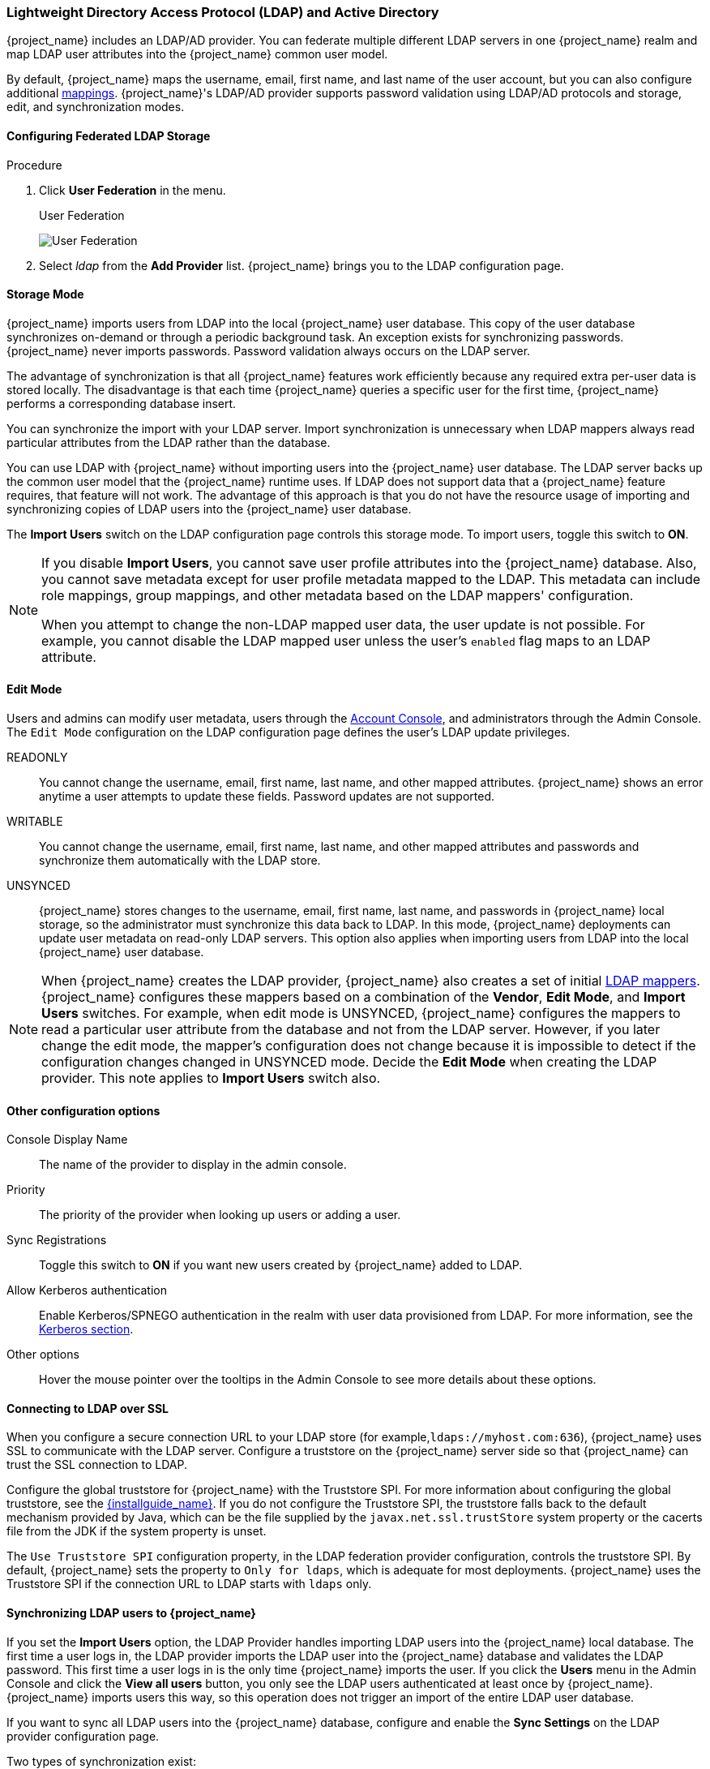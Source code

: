 [[_ldap]]

=== Lightweight Directory Access Protocol (LDAP) and Active Directory

{project_name} includes an LDAP/AD provider. You can federate multiple different LDAP servers in one {project_name} realm and map LDAP user attributes into the {project_name} common user model.

By default, {project_name} maps the username, email, first name, and last name of the user account, but you can also configure additional <<_ldap_mappers,mappings>>. {project_name}'s LDAP/AD provider supports password validation using LDAP/AD protocols and storage, edit, and synchronization modes.

==== Configuring Federated LDAP Storage

.Procedure
. Click *User Federation* in the menu.
+
.User Federation
image:{project_images}/user-federation.png[User Federation]
+
. Select _ldap_ from the *Add Provider* list. {project_name} brings you to the LDAP configuration page.

==== Storage Mode

{project_name} imports users from LDAP into the local {project_name} user database. This copy of the user database synchronizes on-demand or through a periodic background task. An exception exists for synchronizing passwords. {project_name} never imports passwords. Password validation always occurs on the LDAP server.

The advantage of synchronization is that all {project_name} features work efficiently because any required extra per-user data is stored locally. The disadvantage is that each time {project_name} queries a specific user for the first time, {project_name} performs a corresponding database insert.

You can synchronize the import with your LDAP server. Import synchronization is unnecessary when LDAP mappers always read particular attributes from the LDAP rather than the database.

You can use LDAP with {project_name} without importing users into the {project_name} user database. The LDAP server backs up the common user model that the {project_name} runtime uses. If LDAP does not support data that a {project_name} feature requires, that feature will not work. The advantage of this approach is that you do not have the resource usage of importing and synchronizing copies of LDAP users into the {project_name} user database.

The *Import Users* switch on the LDAP configuration page controls this storage mode. To import users, toggle this switch to *ON*.

[NOTE]
====
If you disable *Import Users*, you cannot save user profile attributes into the {project_name} database. Also, you cannot save metadata except for user profile metadata mapped to the LDAP. This metadata can include role mappings, group mappings, and other metadata based on the LDAP mappers' configuration.

When you attempt to change the non-LDAP mapped user data, the user update is not possible. For example, you cannot disable the LDAP mapped user unless the user's `enabled` flag maps to an LDAP attribute.
====

==== Edit Mode

Users and admins can modify user metadata, users through the <<_account-service, Account Console>>, and administrators through the Admin Console. The `Edit Mode` configuration on the LDAP configuration page defines the user's LDAP update privileges.

READONLY::
You cannot change the username, email, first name, last name, and other mapped attributes. {project_name} shows an error anytime a user attempts to update these fields. Password updates are not supported.

WRITABLE::
You cannot change the username, email, first name, last name, and other mapped attributes and passwords and synchronize them automatically with the LDAP store.

UNSYNCED::
{project_name} stores changes to the username, email, first name, last name, and passwords in {project_name} local storage, so the administrator must synchronize this data back to LDAP. In this mode, {project_name} deployments can update user metadata on read-only LDAP servers. This option also applies when importing users from LDAP into the local {project_name} user database.

[NOTE]
====
When {project_name} creates the LDAP provider, {project_name} also creates a set of initial <<_ldap_mappers,LDAP mappers>>. {project_name} configures these mappers based on a combination of the *Vendor*, *Edit Mode*, and *Import Users* switches. For example, when edit mode is UNSYNCED, {project_name} configures the mappers to read a particular user attribute from the database and not from the LDAP server. However, if you later change the edit mode, the mapper's configuration does not change because it is impossible to detect if the configuration changes changed in UNSYNCED mode. Decide the *Edit Mode* when creating the LDAP provider. This note applies to *Import Users* switch also.
====

==== Other configuration options

Console Display Name::
The name of the provider to display in the admin console.

Priority::
The priority of the provider when looking up users or adding a user.

Sync Registrations::
Toggle this switch to *ON* if you want new users created by {project_name} added to LDAP.

Allow Kerberos authentication::
Enable Kerberos/SPNEGO authentication in the realm with user data provisioned from LDAP. For more information, see the <<_kerberos,Kerberos section>>.

Other options::
Hover the mouse pointer over the tooltips in the Admin Console to see more details about these options.

==== Connecting to LDAP over SSL

When you configure a secure connection URL to your LDAP store (for example,`ldaps://myhost.com:636`), {project_name} uses SSL to communicate with the LDAP server. Configure a truststore on the {project_name} server side so that {project_name} can trust the SSL connection to LDAP.

Configure the global truststore for {project_name} with the Truststore SPI. For more information about configuring the global truststore, see the link:{installguide_link}[{installguide_name}]. If you do not configure the Truststore SPI, the truststore falls back to the default mechanism provided by Java, which can be the file supplied by the `javax.net.ssl.trustStore` system property or the cacerts file from the JDK if the system property is unset.

The `Use Truststore SPI` configuration property, in the LDAP federation provider configuration, controls the truststore SPI. By default, {project_name} sets the property to `Only for ldaps`, which is adequate for most deployments.  {project_name} uses the Truststore SPI if the connection URL to LDAP starts with `ldaps` only.

==== Synchronizing LDAP users to {project_name}

If you set the *Import Users* option, the LDAP Provider handles importing LDAP users into the {project_name} local database. The first time a user logs in, the LDAP provider imports the LDAP user into the {project_name} database and validates the LDAP password. This first time a user logs in is the only time {project_name} imports the user. If you click the *Users*  menu in the Admin Console and click the *View all users* button, you only see the LDAP users authenticated at least once by {project_name}. {project_name} imports users this way, so this operation does not trigger an import of the entire LDAP user database.

If you want to sync all LDAP users into the {project_name} database, configure and enable the *Sync Settings* on the LDAP provider configuration page.

Two types of synchronization exist:

Periodic Full sync::
This type synchronizes all LDAP users into the {project_name} database. The LDAP users already in {project_name}, but different in LDAP, directly update in the {project_name} database.

Periodic Changed users sync::
When synchronizing, {project_name} creates or updates users created or updated after the last sync only.

The best way to synchronize is to click *Synchronize all users* when you first create the LDAP provider, then set up periodic synchronization of changed users.

[[_ldap_mappers]]

==== LDAP Mappers

LDAP mappers are `listeners` triggered by the LDAP Provider. They provide another extension point to LDAP integration. LDAP mappers are triggered when:

* Users log in by using §LDAP.
* Users initially register.
* The Admin Console queries a user.

When you create an LDAP Federation provider, {project_name} automatically provides a set of `mappers` for this provider. This set is changeable by users, who can also develop mappers or update/delete existing ones.

User Attribute Mapper::
This mapper specifies which LDAP attribute maps to the attribute of the {project_name} user. For example, you can configure the `mail` LDAP attribute to the `email` attribute in the {project_name} database. For this mapper implementation, a one-to-one mapping always exists.

FullName Mapper::
This mapper specifies the full name of the user. {project_name} saves the name in an LDAP attribute (usually `cn`) and maps the name to the `firstName` and `lastname` attributes in the {project_name} database. Having `cn` to contain the full name of the user is common for LDAP deployments.

[NOTE]
====
When you register new users in {project_name} and `Sync Registrations` is ON for the LDAP provider, the fullName mapper permits falling back to the username. This fallback is  useful when using Microsoft Active Directory (MSAD). The common setup for MSAD is to configure the `cn` LDAP attribute as fullName and, at the same time, use the `cn` LDAP attribute as the `RDN LDAP Attribute` in the LDAP provider configuration. With this setup, {project_name} falls back to the username. For example, if you create {project_name} user "john123" and leave firstName and lastName empty, then the fullname mapper saves "john123" as the value of the `cn` in LDAP. When you enter "John Doe" for firstName and lastName later, the fullname mapper updates LDAP `cn` to the "John Doe" value as falling back to the username is unnecessary.
====

Hardcoded Attribute Mapper::
This mapper adds a hardcoded attribute value to each {project_name} user linked with LDAP. This mapper can also force values for the `enabled` or `emailVerified` user properties.

Role Mapper::
This mapper configures role mappings from LDAP into {project_name} role mappings. A single role mapper can map LDAP roles (usually groups from a particular branch of the LDAP tree) into roles corresponding to a specified client's realm roles or client roles. You can configure more Role mappers for the same LDAP provider. For example, you can specify that role mappings from groups under `ou=main,dc=example,dc=org` map to realm role mappings, and role mappings from groups under `ou=finance,dc=example,dc=org` map to client role mappings of client `finance`.

Hardcoded Role Mapper::
This mapper grants a specified {project_name} role to each {project_name} user from the LDAP provider.

Group Mapper::
This mapper maps LDAP groups from a branch of an LDAP tree into groups within {project_name}. This mapper also propagates user-group mappings from LDAP into user-group mappings in {project_name}.

MSAD User Account Mapper::
This mapper is specific to Microsoft Active Directory (MSAD). It can integrate the MSAD user account state into the {project_name} account state, such as enabled account or  expired password. This mapper uses the `userAccountControl`, and `pwdLastSet` LDAP attributes, specific to MSAD and are not the LDAP standard. For example, if the value of `pwdLastSet` is `0`, the {project_name} user must update their password. The result is an UPDATE_PASSWORD required action added to the user. If the value of  `userAccountControl` is `514` (disabled account), the {project_name} user is disabled.

Certificate Mapper::
This mapper maps X.509 certificates. {project_name} uses it in conjunction with X.509 authentication and `Full certificate in PEM format` as an identity source. This mapper behaves similarly to the `User Attribute Mapper`, but {project_name} can filter for an LDAP attribute storing a PEM or DER format certificate. Enable `Always Read Value From LDAP` with this mapper.

User Attribute mappers that map basic {project_name} user attributes, such as username, firstname, lastname, and email, to corresponding LDAP attributes. You can extend these and provide your own additional attribute mappings. The Admin Console provides tooltips to help with configuring the corresponding mappers.

[[_ldap_password_hashing]]
==== Password Hashing

When {project_name} updates a password, {project_name} sends the password in plain-text format. This action is different from updating the password in the built-in {project_name} database, where {project_name} hashes and salts the password before sending it to the database. For LDAP, {project_name} relies on the LDAP server to hash and salt the password.

By default, LDAP servers such as MSAD, RHDS, or FreeIPA hash and salt passwords. Other LDAP servers such as OpenLDAP or ApacheDS store the passwords in plain-text unless you use the _LDAPv3 Password Modify Extended Operation_ as described in https://tools.ietf.org/html/rfc3062[RFC3062]. Enable the LDAPv3 Password Modify Extended Operation in the LDAP configuration page. See the documentation of your LDAP server for more details.

WARNING: Always verify that user passwords are properly hashed and not stored as plaintext by inspecting a changed
directory entry using `ldapsearch` and base64 decode the `userPassword` attribute value.

[[_ldap_troubleshooting]]
==== Troubleshooting

It is useful to increase the logging level to TRACE for the category `org.keycloak.storage.ldap`. You increase this level in the logging
subsystem in the `standalone(-ha).xml` file. With this setting, many logging messages are sent
to the `server.log` file in the `TRACE` level, including the logging for all queries to the LDAP server and the parameters, which were
used to send the queries. When you are creating any LDAP question on user forum or JIRA, consider attaching the server log with
enabled TRACE logging. If it is too big, the good alternative is to include just the snippet from server log with the messages, which were
added to the log during the operation, which causes the issues to you.

When you create LDAP provider, message appear in the server log in the INFO level starting with:

[source,bash,subs=+attributes]
----
Creating new LDAP Store for the LDAP storage provider: ...
----

It shows the configuration of your LDAP provider. Before you are asking the questions or reporting bugs, it will be nice to include this
message to show your LDAP configuration. Eventually feel free to replace some config changes, which you do not want to include, with some
placeholder values. One example is `bindDn=some-placeholder` . For `connectionUrl`, feel free to replace it as well, but it is generally
useful to include at least the protocol, which was used (`ldap` vs `ldaps`)`. Similarly it can be useful to include the details for
configuration of your LDAP mappers, which are displayed with the message like this at the DEBUG level:
[source,bash,subs=+attributes]
----
Mapper for provider: XXX, Mapper name: YYY, Provider: ZZZ ...
----

Note those messages are displayed just with the enabled DEBUG logging.

For tracking the performance or connection pooling issues, consider setting the value of property `Connection Pool Debug Level` of
the LDAP provider to value `all`. This will add lots of additional messages to server log with the included logging for the LDAP connection
pooling. This can be used to track the issues related to connection pooling or performance.

NOTE: After changing the configuration of connection pooling, you may need to restart the Keycloak server to enforce re-initialization
of the LDAP provider connection.

If no more messages appear for connection pooling even after server restart, it can indicate that connection pooling does not work
with your LDAP server.

For the case of reporting LDAP issue, you may consider to attach some part of your LDAP tree with the target data, which causes issues
in your environment. For example if login of some user takes lot of time, you can consider attach his LDAP entry showing count of `member` attributes
of various "group" entries. In this case, it might be useful to add if those group entries are mapped to some Group LDAP mapper (or Role LDAP Mapper)
in {project_name} and so on.

